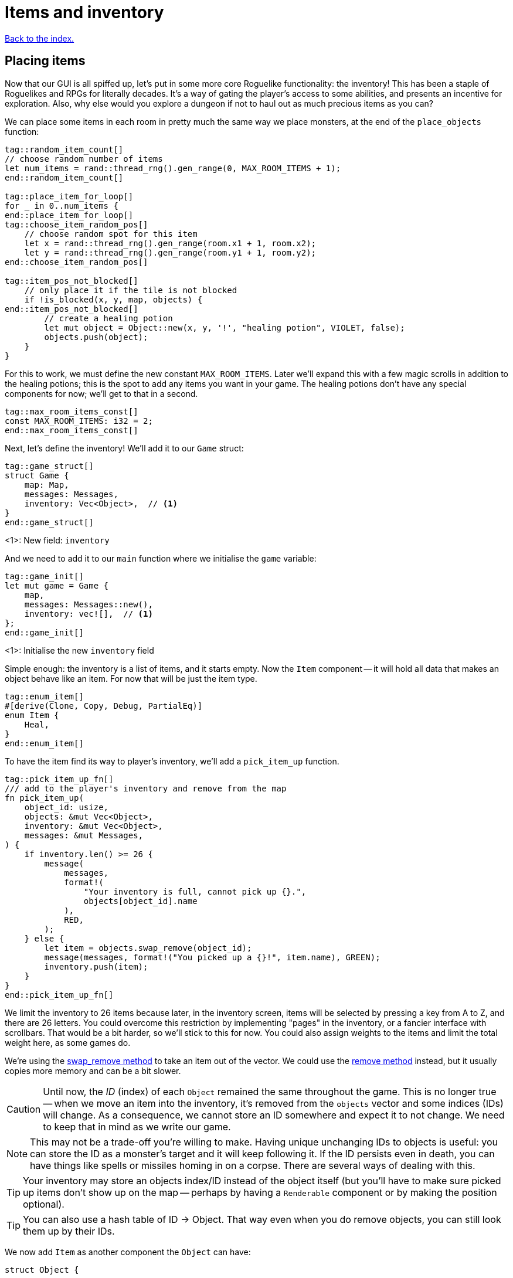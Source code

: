 = Items and inventory
:icons: font
:source-highlighter: pygments
:source-language: rust
ifdef::env-github[:outfilesuffix: .adoc]

<<index#,Back to the index.>>


== Placing items

Now that our GUI is all spiffed up, let's put in some more core
Roguelike functionality: the inventory! This has been a staple of
Roguelikes and RPGs for literally decades. It's a way of gating the
player's access to some abilities, and presents an incentive for
exploration. Also, why else would you explore a dungeon if not to haul
out as much precious items as you can?

We can place some items in each room in pretty much the same way we
place monsters, at the end of the `place_objects` function:

[source]
----
tag::random_item_count[]
// choose random number of items
let num_items = rand::thread_rng().gen_range(0, MAX_ROOM_ITEMS + 1);
end::random_item_count[]

tag::place_item_for_loop[]
for _ in 0..num_items {
end::place_item_for_loop[]
tag::choose_item_random_pos[]
    // choose random spot for this item
    let x = rand::thread_rng().gen_range(room.x1 + 1, room.x2);
    let y = rand::thread_rng().gen_range(room.y1 + 1, room.y2);
end::choose_item_random_pos[]

tag::item_pos_not_blocked[]
    // only place it if the tile is not blocked
    if !is_blocked(x, y, map, objects) {
end::item_pos_not_blocked[]
        // create a healing potion
        let mut object = Object::new(x, y, '!', "healing potion", VIOLET, false);
        objects.push(object);
    }
}
----

For this to work, we must define the new constant `MAX_ROOM_ITEMS`.
Later we'll expand this with a few magic scrolls in addition to the
healing potions; this is the spot to add any items you want in your
game. The healing potions don't have any special components for now;
we'll get to that in a second.

[source]
----
tag::max_room_items_const[]
const MAX_ROOM_ITEMS: i32 = 2;
end::max_room_items_const[]
----

Next, let's define the inventory! We'll add it to our `Game` struct:

[source]
----
tag::game_struct[]
struct Game {
    map: Map,
    messages: Messages,
    inventory: Vec<Object>,  // <1>
}
end::game_struct[]
----
<1>: New field: `inventory`

And we need to add it to our `main` function where we initialise the `game` variable:

[source]
----
tag::game_init[]
let mut game = Game {
    map,
    messages: Messages::new(),
    inventory: vec![],  // <1>
};
end::game_init[]
----
<1>: Initialise the new `inventory` field

Simple enough: the inventory is a list of items, and it starts empty.
Now the `Item` component -- it will hold all data that makes an object
behave like an item. For now that will be just the item type.

[source]
----
tag::enum_item[]
#[derive(Clone, Copy, Debug, PartialEq)]
enum Item {
    Heal,
}
end::enum_item[]
----

To have the item find its way to player's inventory, we'll add a
`pick_item_up` function.

[source]
----
tag::pick_item_up_fn[]
/// add to the player's inventory and remove from the map
fn pick_item_up(
    object_id: usize,
    objects: &mut Vec<Object>,
    inventory: &mut Vec<Object>,
    messages: &mut Messages,
) {
    if inventory.len() >= 26 {
        message(
            messages,
            format!(
                "Your inventory is full, cannot pick up {}.",
                objects[object_id].name
            ),
            RED,
        );
    } else {
        let item = objects.swap_remove(object_id);
        message(messages, format!("You picked up a {}!", item.name), GREEN);
        inventory.push(item);
    }
}
end::pick_item_up_fn[]
----

We limit the inventory to 26 items because later, in the inventory
screen, items will be selected by pressing a key from A to Z, and
there are 26 letters. You could overcome this restriction by
implementing "pages" in the inventory, or a fancier interface with
scrollbars. That would be a bit harder, so we'll stick to this
for now. You could also assign weights to the items and limit the
total weight here, as some games do.

:remove: http://doc.rust-lang.org/std/vec/struct.Vec.html#method.remove
:swap_remove: http://doc.rust-lang.org/std/vec/struct.Vec.html#method.swap_remove

We're using the {swap_remove}[swap_remove method] to take an item out
of the vector. We could use the {remove}[remove method] instead, but
it usually copies more memory and can be a bit slower.

CAUTION: Until now, the _ID_ (index) of each `Object` remained the
same throughout the game. This is no longer true -- when we move an
item into the inventory, it's removed from the `objects` vector and
some indices (IDs) will change. As a consequence, we cannot store an
ID somewhere and expect it to not change. We need to keep that in mind
as we write our game.

NOTE: This may not be a trade-off you're willing to make. Having
unique unchanging IDs to objects is useful: you can store the ID as a
monster's target and it will keep following it. If the ID persists
even in death, you can have things like spells or missiles homing in
on a corpse. There are several ways of dealing with this.

TIP: Your inventory may store an objects index/ID instead of the object
itself (but you'll have to make sure picked up items don't show up on
the map -- perhaps by having a `Renderable` component or by making the
position optional).

TIP: You can also use a hash table of ID -> Object. That way even when
you do remove objects, you can still look them up by their IDs.


We now add `Item` as another component the `Object` can have:

[source]
----
struct Object {
    ...
tag::object_components[]
    fighter: Option<Fighter>,
    ai: Option<Ai>,
    item: Option<Item>,  // <1>
end::object_components[]
}
----
<1> Added the `Item` component

And add `item: None,` to `Object`'s `new` method:

[source]
----
tag::object_new_components[]
fighter: None,
ai: None,
item: None,
end::object_new_components[]
----

Now that we have an `Item` component, you can add it to the healing
potion in `place_objects`:

[source]
----
tag::place_healing_potion[]
// create a healing potion
let mut object = Object::new(x, y, '!', "healing potion", VIOLET, false);
object.item = Some(Item::Heal);
objects.push(object);
end::place_healing_potion[]
----

How does the player pick up an item? It's very easy: just test for
another key in the handle_keys function. If it's pressed, look for an
item under the player and pick it up. The new code goes below the
arrow-handling and the final `return DidntTakeTurn` line:


[source]
----
tag::handle_pick_up_key[]
(Key { printable: 'g', .. }, true) => {
    // pick up an item
    let item_id = objects
        .iter()
        .position(|object| object.pos() == objects[PLAYER].pos() && object.item.is_some());
    if let Some(item_id) = item_id {
        pick_item_up(item_id, objects, inventory, messages);
    }
    DidntTakeTurn
}
end::handle_pick_up_key[]
----

You can test it out now! There will be a few potions scattered around,
and you'll get a message when you pick them up by pressing `G`. The
inventory is still invisible though.


== The inventory screen

We now get to what's probably the trickiest part: showing the
inventory screen. Since the functionality is tightly bound to the user
interface, it's hard to do it without super-messy code.

To minimize the amount of hacks, we'll define a single function to
present a list of options to the player, and reuse the hell out of it!
We'll start by defining its parameters so we can decide exactly what
it's supposed to do:

[source]
----
tag::menu_header[]
fn menu<T: AsRef<str>>(header: &str, options: &[T], width: i32, root: &mut Root) -> Option<usize> {
end::menu_header[]
    // body goes here ...
}
----

This function should show a window with a string at the top, the
header, which can be the title of the window and/or an explanatory
text (say, "Choose an item to use" or "Choose an item to drop").
Following are the options, which are nothing more than a list of
strings (for instance, the names of the items). We also need to define
the window's _width_; the height is implicit, since it depends on the
header height and number of options.

A letter will be shown next to each option (`A`, `B`, ...) so you can
select it by pressing that key. Finally, the function returns the
index of the selected option (starting with 0), or `None` if the user
pressed some other key. We'll start by just displaying the menu and
worry about choosing an option later.

First, check if there are more options than allowed. Since the `menu`
function is supposed to be reused, it's possible that in the future
you'll get too carried away and try to give it more options than the
letters from A to Z! It's better to get an early error and fix it than
let it slide and get harder-to-track errors down the line.

[source]
----
tag::menu_option_count_assert[]
assert!(
    options.len() <= 26,
    "Cannot have a menu with more than 26 options."
);
end::menu_option_count_assert[]
----

Now we calculate the height of the window -- it's implicit. The header
will be shown using the `print_rect_ex` function, which can word-wrap
long sentences so it fits a given width. The number of lines after
word-wrapping can be calculated with `get_height_rect`; so the
total height is that plus the number of options.

[source]
----
tag::menu_calculate_header[]
// calculate total height for the header (after auto-wrap) and one line per option
let header_height = root.get_height_rect(0, 0, width, SCREEN_HEIGHT, header);
let height = options.len() as i32 + header_height;
end::menu_calculate_header[]
----

Given the window's size, we can create an off-screen console where the
window's contents will be drawn first. The header is printed at the
top, using the auto-wrap functionality.

[source]
----
tag::menu_create_window_console[]
// create an off-screen console that represents the menu's window
let mut window = Offscreen::new(width, height);
end::menu_create_window_console[]

tag::menu_print_header[]
// print the header, with auto-wrap
window.set_default_foreground(WHITE);
window.print_rect_ex(
    0,
    0,
    width,
    height,
    BackgroundFlag::None,
    TextAlignment::Left,
    header,
);
end::menu_print_header[]
----

:enumerate: http://doc.rust-lang.org/std/iter/trait.Iterator.html#method.enumerate

Now to the actual options, printed in a loop. We use the
{enumerate}[enumerate method on Iterator] method to get the index for
each time we loop through (0, 1, 2, ...) and then use it to calculate the `y`
coordinate and the option letter to display next to it.

[source]
----
tag::menu_print_options[]
// print all the options
for (index, option_text) in options.iter().enumerate() {
    let menu_letter = (b'a' + index as u8) as char;
    let text = format!("({}) {}", menu_letter, option_text.as_ref());
    window.print_ex(
        0,
        header_height + index as i32,
        BackgroundFlag::None,
        TextAlignment::Left,
        text,
    );
}
end::menu_print_options[]
----

We need to do a bit of type casting here. Rust does not convert
numeric types silently, so when we need to work with different types
(in our case adding `b'a'` which is `u8` and index which is `usize`),
we have to convert the type explicitly. You can try to remove the
casts (the `as type` code) and see what happens.

Ok, all of the window's contents are stored in the off-screen console!
It's a simple matter of calling `blit` function to display them on the
screen. These little formulae calculate what the position of the
top-left corner of the window should be, so that it's centered on the
screen.


[source]
----
tag::menu_blit_window[]
// blit the contents of "window" to the root console
let x = SCREEN_WIDTH / 2 - width / 2;
let y = SCREEN_HEIGHT / 2 - height / 2;
tcod::console::blit(&mut window, (0, 0), (width, height), root, (x, y), 1.0, 0.7);
end::menu_blit_window[]
----

The last 2 parameters to `blit` hadn't been used in our game before:
according to the libtcod docs, they define the foreground and
background transparency, respectively. The first is `1.0` so the
foreground (the text) is printed fully opaque, as usual. But since the
second one is a smaller value, what happens is that the off-screen
console's background (which is black by default) does not entirely
replace the background colors that were previously on the screen. So
what you see is a semi-transparent window, overlaying the game! As you
can see, these neat effects are very easy to do with libtcod.

It's not complete though; this screen will be shown for a single frame
and then vanish immediately, replaced by the new frame. We need to
stop time until the player makes a choice, and only then can the game
carry on. This is easy to do with `wait_for_keypress`. There's
also the need to flush the screen to present the changes before
waiting for input:

[source]
----
tag::menu_flush_root_wait_for_keypress[]
// present the root console to the player and wait for a key-press
root.flush();
let key = root.wait_for_keypress(true);
end::menu_flush_root_wait_for_keypress[]

tag::menu_convert_key_to_index[]
// convert the ASCII code to an index; if it corresponds to an option, return it
if key.printable.is_alphabetic() {
    let index = key.printable.to_ascii_lowercase() as usize - 'a' as usize;
    if index < options.len() {
        Some(index)
    } else {
        None
    }
} else {
    None
}
end::menu_convert_key_to_index[]
----

That was one really long function! But if you base most of your
interfaces on this function, you won't need to create any more
like it. As an example, here's how you show an inventory -- just build
a list of the items' names, and call the `menu` function:

[source]
----
tag::inventory_menu_fn[]
fn inventory_menu(inventory: &[Object], header: &str, root: &mut Root) -> Option<usize> {
    // how a menu with each item of the inventory as an option
    let options = if inventory.len() == 0 {
        vec!["Inventory is empty.".into()]
    } else {
        inventory.iter().map(|item| item.name.clone()).collect()
    };

    let inventory_index = menu(header, &options, INVENTORY_WIDTH, root);

    // if an item was chosen, return it
    if inventory.len() > 0 {
        inventory_index
    } else {
        None
    }
}
end::inventory_menu_fn[]
----

It also tells the player if the inventory is empty; simply displaying
an empty list would be rude! The constant `INVENTORY_WIDTH` is defined
at the top, as usual:

[source]
----
tag::inventory_consts[]
const INVENTORY_WIDTH: i32 = 50;
end::inventory_consts[]
----

The header text is a parameter because we want to call this both for
using and dropping items (and maybe other actions).

Speaking of which, we can define the inventory key
right now, in `handle_keys` (after the code to pick up items). The line
break `\n` after the header gives one line of separation between it and
the options.

[source]
----
(Key { printable: 'i', .. }, true) => {
    // show the inventory
    inventory_menu(
        inventory,
        "Press the key next to an item to use it, or any other to cancel.\n",
        root);
    TookTurn
}
----

Finally, the inventory is visible! You can list the items you pick up
by pressing `I`. Selecting them does nothing though; that is handled
in the next section.


== Using items

What happens when you use an item? Well, it depends on which item
you're talking about. They're all different, so the "use" behavior of
each item must be defined as a different function.

First, a function that tries to use an item from the inventory and
handles things like removing it after use and printing a message when
the player changes their mind.

[source]
----
tag::use_item_fn[]
tag::use_item_header[]
fn use_item(
    inventory_id: usize,
    inventory: &mut Vec<Object>,
    objects: &mut [Object],
    messages: &mut Messages,
) {
    use Item::*;
end::use_item_header[]
tag::use_item_get_function[]
    // just call the "use_function" if it is defined
    if let Some(item) = inventory[inventory_id].item {
end::use_item_get_function[]
        let on_use = match item {
            Heal => cast_heal,
        };
tag::use_item_match_use[]
        match on_use(inventory_id, objects, messages) {
end::use_item_match_use[]
tag::use_item_process_result[]
            UseResult::UsedUp => {
                // destroy after use, unless it was cancelled for some reason
                inventory.remove(inventory_id);
            }
            UseResult::Cancelled => {
                message(messages, "Cancelled", WHITE);
            }
        }
end::use_item_process_result[]
tag::use_item_else[]
    } else {
        message(
            messages,
            format!("The {} cannot be used.", inventory[inventory_id].name),
            WHITE,
        );
    }
end::use_item_else[]
}
end::use_item_fn[]
----

If we do actually have an item, we match on its type (that's just
`Heal` for now but we'll soon have more), find the right function to
call for the specific on_use effect and call it.

Then based on the result we either remove the item (if it was used up)
or print a message if it were cancelled.

So all our `on_use` functions will return `UseResult`. Let's define it:

[source]
----
tag::use_result_enum[]
enum UseResult {
    UsedUp,
    Cancelled,
}
end::use_result_enum[]
----

An item can either be used up (so we delete it) or the action can be
canceled. We'll add a third variant, soon.

Now let's add `cast_heal` for our potions to have effect!

[source]
----
tag::cast_heal_fn[]
fn cast_heal(_inventory_id: usize, objects: &mut [Object], messages: &mut Messages) -> UseResult {
    // heal the player
    if let Some(fighter) = objects[PLAYER].fighter {
        if fighter.hp == fighter.max_hp {
            message(messages, "You are already at full health.", RED);
            return UseResult::Cancelled;
        }
        message(messages, "Your wounds start to feel better!", LIGHT_VIOLET);
        objects[PLAYER].heal(HEAL_AMOUNT);
        return UseResult::UsedUp;
    }
    UseResult::Cancelled
}
end::cast_heal_fn[]
----

The `heal` method is very simple too; still, it's handy to keep it
since it will probably be used multiple times. In `impl Object`:

[source]
----
tag::heal_fn[]
/// heal by the given amount, without going over the maximum
pub fn heal(&mut self, amount: i32) {
    if let Some(ref mut fighter) = self.fighter {
        fighter.hp += amount;
        if fighter.hp > fighter.max_hp {
            fighter.hp = fighter.max_hp;
        }
    }
}
end::heal_fn[]
----

The constant `HEAL_AMOUNT = 4` is defined at the top:

[source]
----
tag::heal_consts[]
const HEAL_AMOUNT: i32 = 4;
end::heal_consts[]
----

That's it for creating usable items! You can make other items easily
by just defining their use function. This could also work for wielding
weapons or wearing armor, zapping wands, rubbing a magic lamp and all
that stuff we know and love.

Finally, we can now change the code in handle_keys to use the selected
item:

[source]
----
tag::handle_inventory_key[]
(Key { printable: 'i', .. }, true) => {
    // show the inventory: if an item is selected, use it
    let inventory_index = inventory_menu(
        inventory,
        "Press the key next to an item to use it, or any other to cancel.\n",
        root,
    );
    if let Some(inventory_index) = inventory_index {
        use_item(inventory_index, inventory, objects, messages);
    }
    DidntTakeTurn
}
end::handle_inventory_key[]
----

There you go, the inventory code is complete! Well, minus dropping
items. That's fairly easy with the `inventory_menu`, but to keep this
from getting long we'll leave it to the next part: magic scrolls! That
will really make the most of this inventory system.

Here's link:part-8-items.rs[the complete code so far].

Continue to <<part-9-spells#,the next part>>.
